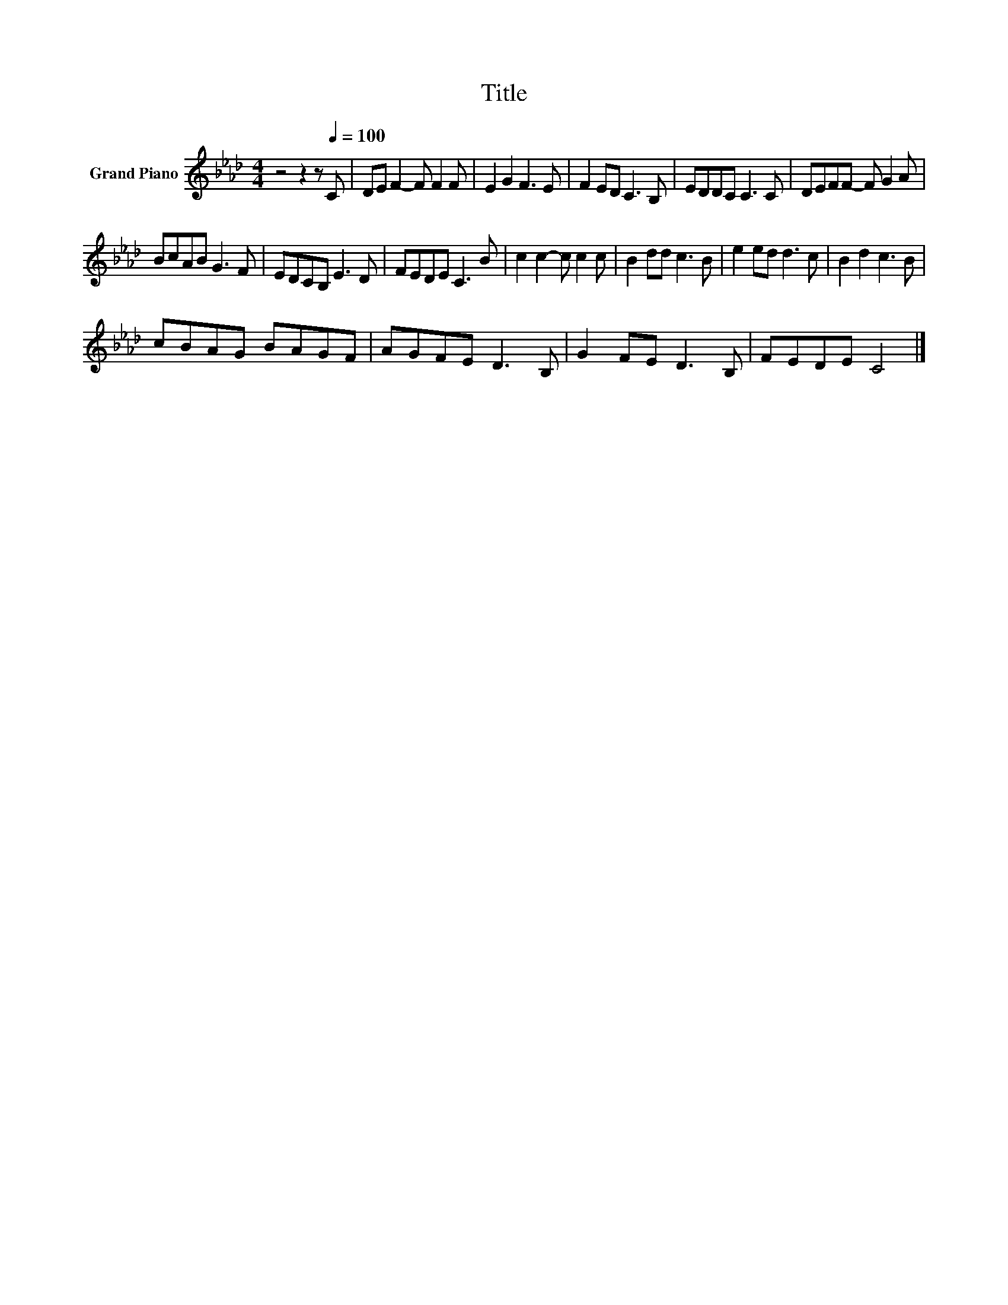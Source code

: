 X:1
T:Title
L:1/8
M:4/4
K:Ab
V:1 treble nm="Grand Piano"
V:1
 z4 z2 z[Q:1/4=100] C | DE F2- F F2 F | E2 G2 F3 E | F2 ED C3 B, | EDDC C3 C | DEFF- F G2 A | %6
 BcAB G3 F | EDCB, E3 D | FEDE C3 B | c2 c2- c c2 c | B2 dd c3 B | e2 ed d3 c | B2 d2 c3 B | %13
 cBAG BAGF | AGFE D3 B, | G2 FE D3 B, | FEDE C4 |] %17

